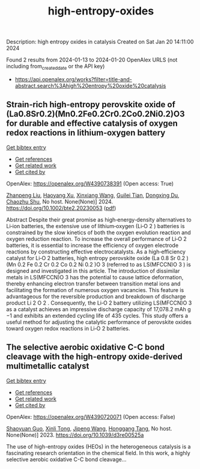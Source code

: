 #+filetags: high-entropy-oxides
#+TITLE: high-entropy-oxides
Description: high entropy oxides in catalysis
Created on Sat Jan 20 14:11:00 2024

Found 2 results from 2024-01-13 to 2024-01-20
OpenAlex URLS (not including from_created_date or the API key)
- [[https://api.openalex.org/works?filter=title-and-abstract.search%3Ahigh%20entropy%20oxide%20catalysis]]

** Strain‐rich high‐entropy perovskite oxide of (La0.8Sr0.2)(Mn0.2Fe0.2Cr0.2Co0.2Ni0.2)O3 for durable and effective catalysis of oxygen redox reactions in lithium‐oxygen battery   
    
[[elisp:(doi-add-bibtex-entry "https://doi.org/10.1002/bte2.20230053")][Get bibtex entry]] 

- [[elisp:(progn (xref--push-markers (current-buffer) (point)) (oa--referenced-works "https://openalex.org/W4390738391"))][Get references]]
- [[elisp:(progn (xref--push-markers (current-buffer) (point)) (oa--related-works "https://openalex.org/W4390738391"))][Get related work]]
- [[elisp:(progn (xref--push-markers (current-buffer) (point)) (oa--cited-by-works "https://openalex.org/W4390738391"))][Get cited by]]

OpenAlex: https://openalex.org/W4390738391 (Open access: True)
    
[[https://openalex.org/A5011426914][Zhanpeng Liu]], [[https://openalex.org/A5024495280][Haoyang Xu]], [[https://openalex.org/A5055053389][Xinxiang Wang]], [[https://openalex.org/A5075176253][Guilei Tian]], [[https://openalex.org/A5027390507][Dongxing Du]], [[https://openalex.org/A5046532572][Chaozhu Shu]], No host. None(None)] 2024. https://doi.org/10.1002/bte2.20230053  ([[https://onlinelibrary.wiley.com/doi/pdfdirect/10.1002/bte2.20230053][pdf]])
     
Abstract Despite their great promise as high‐energy‐density alternatives to Li‐ion batteries, the extensive use of lithium‐oxygen (Li‐O 2 ) batteries is constrained by the slow kinetics of both the oxygen evolution reaction and oxygen reduction reaction. To increase the overall performance of Li‐O 2 batteries, it is essential to increase the efficiency of oxygen electrode reactions by constructing effective electrocatalysts. As a high‐efficiency catalyst for Li‐O 2 batteries, high entropy perovskite oxide (La 0.8 Sr 0.2 )(Mn 0.2 Fe 0.2 Cr 0.2 Co 0.2 Ni 0.2 )O 3 (referred to as LS(MFCCN)O 3 ) is designed and investigated in this article. The introduction of dissimilar metals in LS(MFCCN)O 3 has the potential to cause lattice deformation, thereby enhancing electron transfer between transition metal ions and facilitating the formation of numerous oxygen vacancies. This feature is advantageous for the reversible production and breakdown of discharge product Li 2 O 2 . Consequently, the Li‐O 2 battery utilizing LS(MFCCN)O 3 as a catalyst achieves an impressive discharge capacity of 17,078.2 mAh g −1 and exhibits an extended cycling life of 435 cycles. This study offers a useful method for adjusting the catalytic performance of perovskite oxides toward oxygen redox reactions in Li‐O 2 batteries.    

    

** The selective aerobic oxidative C-C bond cleavage with the high-entropy oxide-derived multimetallic catalyst   
    
[[elisp:(doi-add-bibtex-entry "https://doi.org/10.1039/d3re00525a")][Get bibtex entry]] 

- [[elisp:(progn (xref--push-markers (current-buffer) (point)) (oa--referenced-works "https://openalex.org/W4390720071"))][Get references]]
- [[elisp:(progn (xref--push-markers (current-buffer) (point)) (oa--related-works "https://openalex.org/W4390720071"))][Get related work]]
- [[elisp:(progn (xref--push-markers (current-buffer) (point)) (oa--cited-by-works "https://openalex.org/W4390720071"))][Get cited by]]

OpenAlex: https://openalex.org/W4390720071 (Open access: False)
    
[[https://openalex.org/A5057493561][Shaoyuan Guo]], [[https://openalex.org/A5052971906][Xinli Tong]], [[https://openalex.org/A5000561318][Jipeng Wang]], [[https://openalex.org/A5024821664][Honggang Tang]], No host. None(None)] 2023. https://doi.org/10.1039/d3re00525a 
     
The use of high-entropy oxides (HEOs) in the heterogeneous catalysis is a fascinating research orientation in the chemical field. In this work, a highly selective aerobic oxidative C-C bond cleavage...    

    
